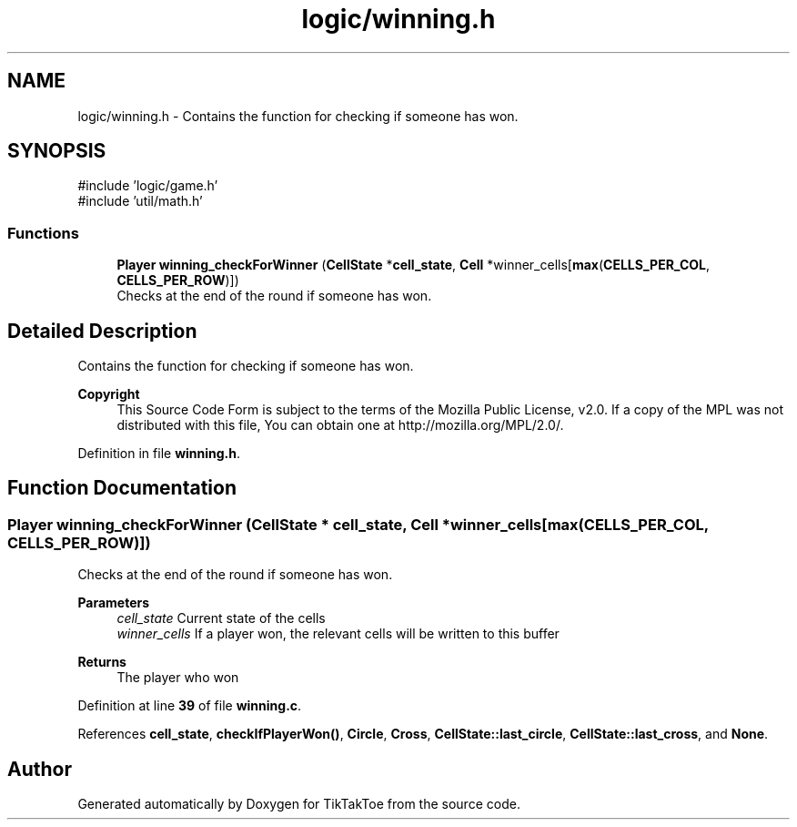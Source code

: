 .TH "logic/winning.h" 3 "Fri Mar 21 2025 12:53:28" "Version 1.0.0" "TikTakToe" \" -*- nroff -*-
.ad l
.nh
.SH NAME
logic/winning.h \- Contains the function for checking if someone has won\&.  

.SH SYNOPSIS
.br
.PP
\fR#include 'logic/game\&.h'\fP
.br
\fR#include 'util/math\&.h'\fP
.br

.SS "Functions"

.in +1c
.ti -1c
.RI "\fBPlayer\fP \fBwinning_checkForWinner\fP (\fBCellState\fP *\fBcell_state\fP, \fBCell\fP *winner_cells[\fBmax\fP(\fBCELLS_PER_COL\fP, \fBCELLS_PER_ROW\fP)])"
.br
.RI "Checks at the end of the round if someone has won\&. "
.in -1c
.SH "Detailed Description"
.PP 
Contains the function for checking if someone has won\&. 


.PP
\fBCopyright\fP
.RS 4
This Source Code Form is subject to the terms of the Mozilla Public License, v2\&.0\&. If a copy of the MPL was not distributed with this file, You can obtain one at http://mozilla.org/MPL/2.0/\&. 
.RE
.PP

.PP
Definition in file \fBwinning\&.h\fP\&.
.SH "Function Documentation"
.PP 
.SS "\fBPlayer\fP winning_checkForWinner (\fBCellState\fP * cell_state, \fBCell\fP * winner_cells[max(CELLS_PER_COL, CELLS_PER_ROW)])"

.PP
Checks at the end of the round if someone has won\&. 
.PP
\fBParameters\fP
.RS 4
\fIcell_state\fP Current state of the cells 
.br
\fIwinner_cells\fP If a player won, the relevant cells will be written to this buffer
.RE
.PP
\fBReturns\fP
.RS 4
The player who won 
.RE
.PP

.PP
Definition at line \fB39\fP of file \fBwinning\&.c\fP\&.
.PP
References \fBcell_state\fP, \fBcheckIfPlayerWon()\fP, \fBCircle\fP, \fBCross\fP, \fBCellState::last_circle\fP, \fBCellState::last_cross\fP, and \fBNone\fP\&.
.SH "Author"
.PP 
Generated automatically by Doxygen for TikTakToe from the source code\&.
